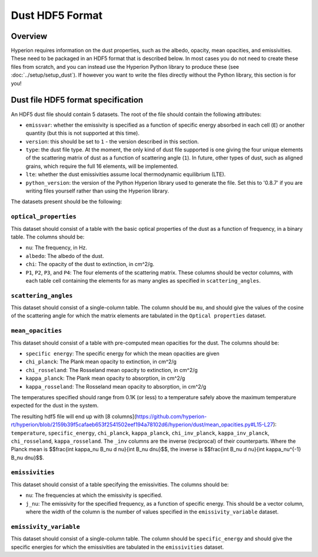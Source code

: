 =================
Dust HDF5 Format
=================

Overview
========

Hyperion requires information on the dust properties, such as the albedo,
opacity, mean opacities, and emissivities. These need to be packaged in an
HDF5 format that is described below. In most cases you do not need to create
these files from scratch, and you can instead use the Hyperion Python library
to produce these (see :doc:`../setup/setup_dust`). If however you want to
write the files directly without the Python library, this section is for you!

.. _specification:

Dust file HDF5 format specification
===================================

An HDF5 dust file should contain 5 datasets. The root of the file should contain the following attributes:

* ``emissvar``: whether the emissivity is specified as a function of specific
  energy absorbed in each cell (``E``) or another quantity (but this is not
  supported at this time).

* ``version``: this should be set to ``1`` - the version described in this
  section.

* ``type``: the dust file type. At the moment, the only kind of dust file
  supported is one giving the four unique elements of the scattering matrix
  of dust as a function of scattering angle (``1``). In future, other types
  of dust, such as aligned grains, which require the full 16 elements, will
  be implemented.

* ``lte``: whether the dust emissivities assume local thermodynamic
  equilibrium (LTE).

* ``python_version``: the version of the Python Hyperion library used to
  generate the file. Set this to '0.8.7' if you are writing files yourself
  rather than using the Hyperion library.

The datasets present should be the following:

``optical_properties``
----------------------

This dataset should consist of a table with the basic optical properties of
the dust as a function of frequency, in a binary table. The columns should be:

* ``nu``: The frequency, in Hz.

* ``albedo``: The albedo of the dust.

* ``chi``: The opacity of the dust to extinction, in cm^2/g.

* ``P1``, ``P2``, ``P3``, and ``P4``: The four elements of the scattering
  matrix. These columns should be vector columns, with each table cell
  containing the elements for as many angles as specified in
  ``scattering_angles``.

``scattering_angles``
---------------------

This dataset should consist of a single-column table. The column should be
``mu``, and should give the values of the cosine of the scattering angle for
which the matrix elements are tabulated in the ``Optical properties`` dataset.

``mean_opacities``
------------------

This dataset should consist of a table with pre-computed mean opacities for
the dust. The columns should be:

* ``specific energy``: The specific energy for which the mean opacities are
  given

* ``chi_planck``: The Plank mean opacity to extinction, in cm^2/g

* ``chi_rosseland``: The Rosseland mean opacity to extinction, in cm^2/g

* ``kappa_planck``: The Plank mean opacity to absorption, in cm^2/g

* ``kappa_rosseland``: The Rosseland mean opacity to absorption, in cm^2/g

The temperatures specified should range from 0.1K (or less) to a
temperature safely above the maximum temperature expected for the dust in
the system.

The resulting hdf5 file will end up with [8 columns](https://github.com/hyperion-rt/hyperion/blob/2159b39f5cafaeb653f2541502eef194a78102d6/hyperion/dust/mean_opacities.py#L15-L27):
``temperature``, ``specific_energy``, ``chi_planck``, ``kappa_planck``, ``chi_inv_planck``,
``kappa_inv_planck``, ``chi_rosseland``, ``kappa_rosseland``.
The ``_inv`` columns are the inverse (reciprocal) of their counterparts.
Where the Planck mean is $$\frac{\int \kappa_\nu B_\nu d \nu}{\int B_\nu d\nu}$$,
the inverse is $$\frac{\int B_\nu d \nu}{\int \kappa_\nu^{-1}  B_\nu d\nu}$$.

``emissivities``
----------------

This dataset should consist of a table specifying the emissivities. The
columns should be:

* ``nu``: The frequencies at which the emissivity is specified.

* ``j_nu``: The emissivity for the specified frequency, as a function of
  specific energy. This should be a vector column, where the width of the
  column is the number of values specified in the ``emissivity_variable``
  dataset.

``emissivity_variable``
-----------------------

This dataset should consist of a single-column table. The column should be
``specific_energy`` and should give the specific energies for which the
emissivities are tabulated in the ``emissivities`` dataset.
